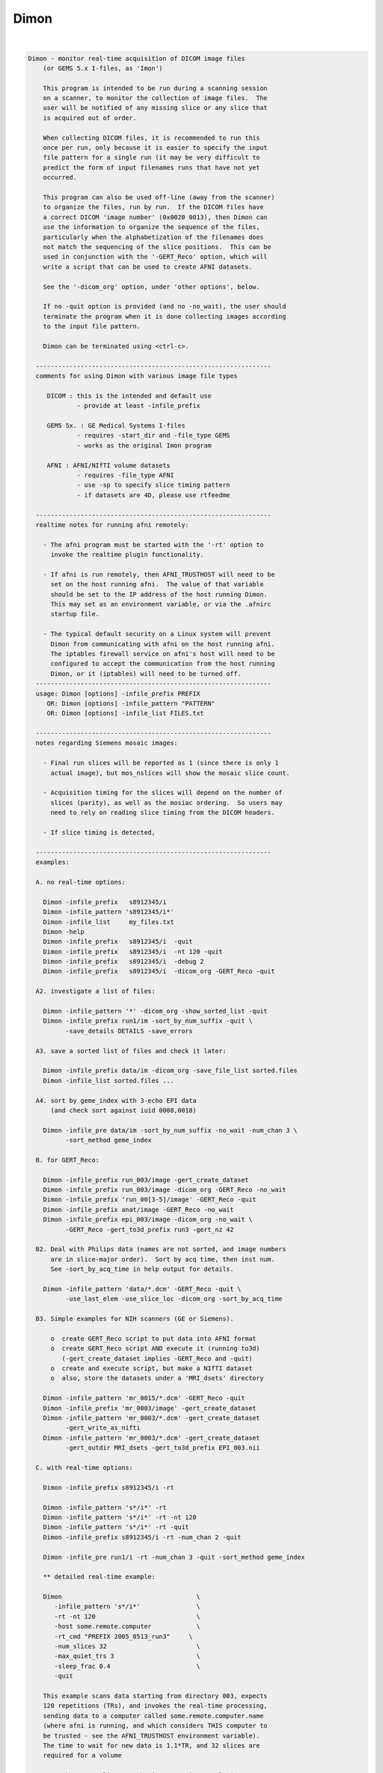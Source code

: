 *****
Dimon
*****

.. _Dimon:

.. contents:: 
    :depth: 4 

| 

.. code-block:: none

    
    Dimon - monitor real-time acquisition of DICOM image files
        (or GEMS 5.x I-files, as 'Imon')
    
        This program is intended to be run during a scanning session
        on a scanner, to monitor the collection of image files.  The
        user will be notified of any missing slice or any slice that
        is acquired out of order.
    
        When collecting DICOM files, it is recommended to run this
        once per run, only because it is easier to specify the input
        file pattern for a single run (it may be very difficult to
        predict the form of input filenames runs that have not yet
        occurred.
    
        This program can also be used off-line (away from the scanner)
        to organize the files, run by run.  If the DICOM files have
        a correct DICOM 'image number' (0x0020 0013), then Dimon can
        use the information to organize the sequence of the files, 
        particularly when the alphabetization of the filenames does
        not match the sequencing of the slice positions.  This can be
        used in conjunction with the '-GERT_Reco' option, which will
        write a script that can be used to create AFNI datasets.
    
        See the '-dicom_org' option, under 'other options', below.
    
        If no -quit option is provided (and no -no_wait), the user should
        terminate the program when it is done collecting images according
        to the input file pattern.
    
        Dimon can be terminated using <ctrl-c>.
    
      ---------------------------------------------------------------
      comments for using Dimon with various image file types
    
         DICOM : this is the intended and default use
                 - provide at least -infile_prefix
    
         GEMS 5x. : GE Medical Systems I-files
                 - requires -start_dir and -file_type GEMS
                 - works as the original Imon program
    
         AFNI : AFNI/NIfTI volume datasets
                 - requires -file_type AFNI
                 - use -sp to specify slice timing pattern
                 - if datasets are 4D, please use rtfeedme
    
      ---------------------------------------------------------------
      realtime notes for running afni remotely:
    
        - The afni program must be started with the '-rt' option to
          invoke the realtime plugin functionality.
    
        - If afni is run remotely, then AFNI_TRUSTHOST will need to be
          set on the host running afni.  The value of that variable
          should be set to the IP address of the host running Dimon.
          This may set as an environment variable, or via the .afnirc
          startup file.
    
        - The typical default security on a Linux system will prevent
          Dimon from communicating with afni on the host running afni.
          The iptables firewall service on afni's host will need to be
          configured to accept the communication from the host running
          Dimon, or it (iptables) will need to be turned off.
      ---------------------------------------------------------------
      usage: Dimon [options] -infile_prefix PREFIX
         OR: Dimon [options] -infile_pattern "PATTERN"
         OR: Dimon [options] -infile_list FILES.txt
    
      ---------------------------------------------------------------
      notes regarding Siemens mosaic images:
    
        - Final run slices will be reported as 1 (since there is only 1
          actual image), but mos_nslices will show the mosaic slice count.
    
        - Acquisition timing for the slices will depend on the number of
          slices (parity), as well as the mosiac ordering.  So users may
          need to rely on reading slice timing from the DICOM headers.
    
        - If slice timing is detected, 
    
      ---------------------------------------------------------------
      examples:
    
      A. no real-time options:
    
        Dimon -infile_prefix   s8912345/i
        Dimon -infile_pattern 's8912345/i*'
        Dimon -infile_list     my_files.txt
        Dimon -help
        Dimon -infile_prefix   s8912345/i  -quit
        Dimon -infile_prefix   s8912345/i  -nt 120 -quit
        Dimon -infile_prefix   s8912345/i  -debug 2
        Dimon -infile_prefix   s8912345/i  -dicom_org -GERT_Reco -quit
    
      A2. investigate a list of files: 
    
        Dimon -infile_pattern '*' -dicom_org -show_sorted_list -quit
        Dimon -infile_prefix run1/im -sort_by_num_suffix -quit \
              -save_details DETAILS -save_errors
    
      A3. save a sorted list of files and check it later: 
    
        Dimon -infile_prefix data/im -dicom_org -save_file_list sorted.files
        Dimon -infile_list sorted.files ... 
    
      A4. sort by geme_index with 3-echo EPI data
          (and check sort against iuid 0008,0018)
    
        Dimon -infile_pre data/im -sort_by_num_suffix -no_wait -num_chan 3 \
              -sort_method geme_index
    
      B. for GERT_Reco:
    
        Dimon -infile_prefix run_003/image -gert_create_dataset
        Dimon -infile_prefix run_003/image -dicom_org -GERT_Reco -no_wait
        Dimon -infile_prefix 'run_00[3-5]/image' -GERT_Reco -quit
        Dimon -infile_prefix anat/image -GERT_Reco -no_wait
        Dimon -infile_prefix epi_003/image -dicom_org -no_wait \
              -GERT_Reco -gert_to3d_prefix run3 -gert_nz 42
    
      B2. Deal with Philips data (names are not sorted, and image numbers
          are in slice-major order).  Sort by acq time, then inst num.
          See -sort_by_acq_time in help output for details.
    
        Dimon -infile_pattern 'data/*.dcm' -GERT_Reco -quit \
              -use_last_elem -use_slice_loc -dicom_org -sort_by_acq_time
    
      B3. Simple examples for NIH scanners (GE or Siemens).
    
          o  create GERT_Reco script to put data into AFNI format
          o  create GERT_Reco script AND execute it (running to3d)
             (-gert_create_dataset implies -GERT_Reco and -quit)
          o  create and execute script, but make a NIfTI dataset
          o  also, store the datasets under a 'MRI_dsets' directory
    
        Dimon -infile_pattern 'mr_0015/*.dcm' -GERT_Reco -quit 
        Dimon -infile_prefix 'mr_0003/image' -gert_create_dataset
        Dimon -infile_pattern 'mr_0003/*.dcm' -gert_create_dataset
              -gert_write_as_nifti 
        Dimon -infile_pattern 'mr_0003/*.dcm' -gert_create_dataset
              -gert_outdir MRI_dsets -gert_to3d_prefix EPI_003.nii
    
      C. with real-time options:
    
        Dimon -infile_prefix s8912345/i -rt 
    
        Dimon -infile_pattern 's*/i*' -rt 
        Dimon -infile_pattern 's*/i*' -rt -nt 120
        Dimon -infile_pattern 's*/i*' -rt -quit
        Dimon -infile_prefix s8912345/i -rt -num_chan 2 -quit
    
        Dimon -infile_pre run1/i -rt -num_chan 3 -quit -sort_method geme_index
    
        ** detailed real-time example:
    
        Dimon                                    \
           -infile_pattern 's*/i*'               \
           -rt -nt 120                           \
           -host some.remote.computer            \
           -rt_cmd "PREFIX 2005_0513_run3"     \
           -num_slices 32                        \
           -max_quiet_trs 3                      \
           -sleep_frac 0.4                       \
           -quit                                 
    
        This example scans data starting from directory 003, expects
        120 repetitions (TRs), and invokes the real-time processing,
        sending data to a computer called some.remote.computer.name
        (where afni is running, and which considers THIS computer to
        be trusted - see the AFNI_TRUSTHOST environment variable).
        The time to wait for new data is 1.1*TR, and 32 slices are
        required for a volume
    
        Note that -num_slices can be important in a real-time setup,
        as scanners do not always write the slices in order.   Slices
        from volume #1 can appear on disk before all slices from volume
        #0, in which case Dimon might determine an incorrect number of
        slices per volume.
    
      -------------------------------------------
        Multiple DRIVE_AFNI commands are passed through '-drive_afni'
        options, one requesting to open an axial image window, and
        another requesting an axial graph, with 160 data points.
    
        Also, '-drive_wait' options may be used like '-drive_afni',
        except that the real-time plugin will wait until the first new
        volume is processed before executing those DRIVE_AFNI commands.
        One advantage of this is opening an image window for a dataset
        _after_ it is loaded, allowing afni to approriately set the
        window size.
    
        See README.driver for acceptable DRIVE_AFNI commands.
    
        Also, multiple commands specific to the real-time plugin are
        passed via '-rt_cmd' options.  The PREFIX command sets the
        prefix for the datasets output by afni.  The GRAPH_XRANGE and
        GRAPH_YRANGE commands set the graph dimensions for the 3D
        motion correction graph (only).  And the GRAPH_EXPR command
        is used to replace the 6 default motion correction graphs with
        a single graph, according to the given expression, the square
        root of the average squared entry of the 3 rotation params,
        roll, pitch and yaw, ignoring the 3 shift parameters, dx, dy
        and dz.
    
        See README.realtime for acceptable DRIVE_AFNI commands.
    
      example D (drive_afni):
    
        Dimon                                                   \
           -infile_pattern 's*/i*.dcm'                         \
           -nt 160                                             \
           -rt                                                 \
           -host some.remote.computer.name                     \
           -drive_afni 'OPEN_WINDOW axialimage'                \
           -drive_afni 'OPEN_WINDOW axialgraph pinnum=160'     \
           -rt_cmd 'PREFIX eat.more.cheese'                    \
           -rt_cmd 'GRAPH_XRANGE 160'                          \
           -rt_cmd 'GRAPH_YRANGE 1.02'                         \
           -rt_cmd 'GRAPH_EXPR sqrt(d*d+e*e+f*f)'
    
      -------------------------------------------
    
      example E (drive_wait):
    
        Close windows and re-open them after data has arrived.
    
        Dimon                                                    \
           -infile_prefix EPI_run1/8HRBRAIN                      \
           -rt                                                   \
           -drive_afni 'CLOSE_WINDOW axialimage'                 \
           -drive_afni 'CLOSE_WINDOW sagittalimage'              \
           -drive_wait 'OPEN_WINDOW axialimage geom=+20+20'      \
           -drive_wait 'OPEN_WINDOW sagittalimage geom=+520+20'  \
           -rt_cmd 'PREFIX brie.would.be.good'                   \
    
      -------------------------------------------
      example F (for testing complete real-time system):
    
        ** consider AFNI_data6/realtime.demos/demo.2.fback.*
    
        Use Dimon to send volumes to afni's real-time plugin, simulating
        TR timing with Dimon's -pause option.  Motion parameters and ROI
        averages are then sent on to realtime_receiver.py (for subject
        feedback).
        
        a. Start afni in real-time mode, but first set some environment
           variables to make it explicit what might be set in the plugin.
           Not one of these variables is actually necessary, but they 
           make the process more scriptable.
        
           See Readme.environment for details on any variable.
        
               setenv AFNI_TRUSTHOST              localhost
               setenv AFNI_REALTIME_Registration  3D:_realtime
               setenv AFNI_REALTIME_Graph         Realtime
               setenv AFNI_REALTIME_MP_HOST_PORT  localhost:53214
               setenv AFNI_REALTIME_SEND_VER      YES
               setenv AFNI_REALTIME_SHOW_TIMES    YES
               setenv AFNI_REALTIME_Mask_Vals     ROI_means
        
               afni -rt
        
           Note: in order to send ROI averages per TR, the user must
                 choose a mask in the real-time plugin.
        
        b. Start realtime_receiver.py to show received data.
        
               realtime_receiver.py -show_data yes
        
        c. Run Dimon from the AFNI_data3 directory, in real-time mode,
           using a 2 second pause to simulate the TR.  Dicom images are
           under EPI_run1, and the files start with 8HRBRAIN.
        
               Dimon -rt -pause 2000 -infile_prefix EPI_run1/8HRBRAIN
        
           Note that Dimon can be run many times at this point.
    
        --------------------
    
        c2. alternately, set some env vars via Dimon
    
             Dimon -rt -pause 2000 -infile_prefix EPI_run1/8          \
               -drive_afni 'SETENV AFNI_REALTIME_Mask_Vals=ROI_means' \
               -drive_afni 'SETENV AFNI_REALTIME_SEND_VER=Yes'        \
               -drive_afni 'SETENV AFNI_REALTIME_SHOW_TIMES=Yes'
    
           Note that plugout_drive can also be used to set vars at
           run-time, though plugouts must be enabled to use it.
    
    
      -------------------------------------------
      example G: when reading AFNI datasets
    
        Note that single-volume AFNI datasets might not contain the.
        TR and slice timing information (since they are not considered
        to be time series).  So it may be necessary to specify such
        information on the command line.
    
        Dimon -rt                                                  \
           -infile_pattern EPI_run1/vol.*.HEAD                     \
           -file_type AFNI -sleep_vol 1000 -sp alt+z -tr 2.0 -quit
    
      ---------------------------------------------------------------
      notes:
    
        - Once started, unless the '-quit' option is used, this
          program exits only when a fatal error occurs (single
          missing or out of order slices are not considered fatal).
          Otherwise, it keeps waiting for new data to arrive.
    
          With the '-quit' option, the program will terminate once
          there is a significant (~2 TR) pause in acquisition.
    
        - To terminate this program, use <ctrl-c>.
    
      ---------------------------------------------------------------
      main options:
    
        For DICOM images, either -infile_pattern or -infile_prefix
        is required.
    
        -infile_pattern PATTERN : specify pattern for input files
    
            e.g. -infile_pattern 'run1/i*.dcm'
    
            This option is used to specify a wildcard pattern matching
            the names of the input DICOM files.  These files should be
            sorted in the order that they are to be assembled, i.e.
            when the files are sorted alphabetically, they should be
            sequential slices in a volume, and the volumes should then
            progress over time (as with the 'to3d' program).
    
            The pattern for this option must be within quotes, because
            it will be up to the program to search for new files (that
            match the pattern), not the shell.
    
        -infile_prefix PREFIX   : specify prefix matching input files
    
            e.g. -infile_prefix run1/i
    
            This option is similar to -infile_pattern.  By providing
            only a prefix, the user need not use wildcard characters
            with quotes.  Using PREFIX with -infile_prefix is
            equivalent to using 'PREFIX*' with -infile_pattern (note
            the needed quotes).
    
            Note that it may not be a good idea to use, say 'run1/'
            for the prefix, as there might be a readme file under
            that directory.
    
            Note also that it is necessary to provide a '/' at the
            end, if the prefix is a directory (e.g. use run1/ instead
            of simply run1).
    
        -infile_list MY_FILES.txt : filenames are in MY_FILES.txt
    
            e.g. -infile_list subject_17_files
    
            If the user would rather specify a list of DICOM files to
            read, those files can be enumerated in a text file, the
            name of which would be passed to the program.
    
      ---------------------------------------------------------------
      real-time options:
    
        -rt                : specify to use the real-time facility
    
            With this option, the user tells 'Dimon' to use the real-time
            facility, passing each volume of images to an existing
            afni process on some machine (as specified by the '-host'
            option).  Whenever a new volume is acquired, it will be
            sent to the afni program for immediate update.
    
            Note that afni must also be started with the '-rt' option
            to make use of this.
    
            Note also that the '-host HOSTNAME' option is not required
            if afni is running on the same machine.
    
        -drive_afni CMND   : send 'drive afni' command, CMND
    
            e.g.  -drive_afni 'OPEN_WINDOW axialimage'
    
            This option is used to pass a single DRIVE_AFNI command
            to afni.  For example, 'OPEN_WINDOW axialimage' will open
            such an axial view window on the afni controller.
    
            Note: the command 'CMND' must be given in quotes, so that
                  the shell will send it as a single parameter.
    
            Note: this option may be used multiple times.
    
            See README.driver for more details.
    
        -drive_wait CMND   : send delayed 'drive afni' command, CMND
    
            e.g.  -drive_wait 'OPEN_WINDOW axialimage'
    
            This option is used to pass a single DRIVE_AFNI command
            to afni.  For example, 'OPEN_WINDOW axialimage' will open
            such an axial view window on the afni controller.
    
            This has the same effect as '-drive_afni', except that
            the real-time plugin will wait until the next completed
            volume to execute the command.
    
            An example of where this is useful is so that afni 'knows'
            about a new dataset before opening the given image window,
            allowing afni to size the window appropriately.
    
        -fast              : process data very quickly
    
            short for:  -sleep_init 50 -sleep_vol 50
    
        -host HOSTNAME     : specify the host for afni communication
    
            e.g.  -host mycomputer.dot.my.network
            e.g.  -host 127.0.0.127
            e.g.  -host mycomputer
            the default host is 'localhost'
    
            The specified HOSTNAME represents the machine that is
            running afni.  Images will be sent to afni on this machine
            during the execution of 'Dimon'.
    
            Note that the environment variable AFNI_TRUSTHOST must be
            set on the machine running afni.  Set this equal to the
            name of the machine running Imon (so that afni knows to
            accept the data from the sending machine).
    
        -num_chan CHANNELS : specify number of channels to send over
    
            e.g.  -num_chan 8
    
            This option tells the realtime plugin how many channels to
            break incoming data into.  Each channel would then get its
            own dataset.
    
            Note that this simply distributes the data as it is read
            across multiple datasets.  If 12 volumes are seen in some
            directory and -num_chan 2 is specified, then volumes 0, 2,
            4, 6, 8 and 10 would go to one dataset (e.g. channel 1),
            while volumes 1,3,5,7,9,11 would go to another.
    
            A sample use might be for multi-echo data.  If echo pairs
            appear to Dimon sequentially over the TRs, then -num_chan
            could be used to send each echo type to its own dataset.
            This option was added for J Evans.
    
            Currently, -num_chan only affects the realtime use.
    
        -pause TIME_IN_MS : pause after each new volume
    
            e.g.  -pause 200
    
            In some cases, the user may wish to slow down a real-time
            process.  This option will cause a delay of TIME_IN_MS
            milliseconds after each volume is found.
    
        -rev_byte_order   : pass the reverse of the BYTEORDER to afni
    
            Reverse the byte order that is given to afni.  In case the
            detected byte order is not what is desired, this option
            can be used to reverse it.
    
            See the (obsolete) '-swap' option for more details.
    
        -rt_cmd COMMAND   : send COMMAND(s) to realtime plugin
    
            e.g.  -rt_cmd 'GRAPH_XRANGE 120'
            e.g.  -rt_cmd 'GRAPH_XRANGE 120 \n GRAPH_YRANGE 2.5'
    
            This option is used to pass commands to the realtime
            plugin.  For example, 'GRAPH_XRANGE 120' will set the
            x-scale of the motion graph window to 120 (repetitions).
    
            Note: the command 'COMMAND' must be given in quotes, so
            that the shell will send it as a single parameter.
    
            Note: this option may be used multiple times.
    
            See README.realtime for more details.
    
        -show_sorted_list  : display -dicom_org info and quit
    
            After the -dicom_org has taken effect, display the list
            of run index, image index and filenames that results.
            This option can be used as a simple review of the files
            under some directory tree, say.
    
            See the -show_sorted_list example under example A2.
    
        -sleep_init MS    : time to sleep between initial data checks
    
            e.g.  -sleep_init 500
    
            While Dimon searches for the first volume, it checks for
            files, pauses, checks, pauses, etc., until some are found.
            By default, the pause is approximately 3000 ms.
    
            This option, given in milliseconds, will override that
            default time.
    
            A small time makes the program seem more responsive.  But
            if the time is too small, and no new files are seen on
            successive checks, Dimon may think the first volume is
            complete (with too few slices).
    
            If the minimum time it takes for the scanner to output
            more slices is T, then 1/2 T is a reasonable -sleep_init
            time.  Note: that minimum T had better be reliable.
    
            The example shows a sleep time of half of a second.
    
            See also -fast.
    
        -sleep_vol MS     : time to sleep between volume checks
    
            e.g.  -sleep_vol 1000
    
            When Dimon finds some volumes and there still seems to be
            more to acquire, it sleeps for a while (and outputs '.').
            This option can be used to specify the amount of time it
            sleeps before checking again.  The default is 1.5*TR.
    
            The example shows a sleep time of one second.
    
            See also -fast.
    
        -sleep_frac FRAC  : new data search, fraction of TR to sleep
    
            e.g.  -sleep_frac 0.5
    
            When Dimon finds some volumes and there still seems to be
            more to acquire, it sleeps for a while (and outputs '.').
            This option can be used to specify the amount of time it
            sleeps before checking again, as a fraction of the TR.
            The default is 1.5 (as the fraction).
    
            The example shows a sleep time of one half of a TR.
    
        -swap  (obsolete) : swap data bytes before sending to afni
    
            Since afni may be running on a different machine, the byte
            order may differ there.  This option will force the bytes
            to be reversed, before sending the data to afni.
    
            ** As of version 3.0, this option should not be necessary.
               'Dimon' detects the byte order of the image data, and then
               passes that information to afni.  The realtime plugin
               will (now) decide whether to swap bytes in the viewer.
    
               If for some reason the user wishes to reverse the order
               from what is detected, '-rev_byte_order' can be used.
    
        -te_list 'TE TE TE ...' : specify a list of echo times
    
            e.g. -te_list '13.9 31.7 49.5'
    
            This optins is used to pass along a list of echo times to the
            realtime plugin.  The list should be enclosed in quotes to be
            a single program argument.  It is passed to plug_realtime as
            ECHO_TIMES TE TE TE ...
    
        -zorder ORDER     : slice order over time
    
            e.g. -zorder alt
            e.g. -zorder seq
            the default is 'alt'
    
            This options allows the user to alter the slice
            acquisition order in real-time mode, similar to the slice
            pattern of the '-sp' option.  The main differences are:
                o  only two choices are presently available
                o  the syntax is intentionally different (from that
                   of 'to3d' or the '-sp' option)
    
            ORDER values:
                alt   : alternating in the Z direction (over time)
                seq   : sequential in the Z direction (over time)
    
      ---------------------------------------------------------------
      other options:
    
        -debug LEVEL       : show debug information during execution
    
            e.g.  -debug 2
            the default level is 1, the domain is [0,3]
            the '-quiet' option is equivalent to '-debug 0'
    
        -dicom_org         : organize files before other processing
    
            e.g.  -dicom_org
    
            When this flag is set, the program will attempt to read in
            all files subject to -infile_prefix or -infile_pattern,
            determine which are DICOM image files, and organize them
            into an ordered list of files per run.
    
            This may be necessary since the alphabetized list of files
            will not always match the sequential slice and time order
            (which means, for instance, that '*.dcm' may not list
            files in the correct order.
    
            In this case, if the DICOM files contain a valid 'image
            number' field (0x0020 0013), then they will be sorted
            before any further processing is done.
    
            Notes:
    
            - This does not work in real-time mode, since the files
              must all be organized before processing begins.
    
              ** As of version 4.0, this _is_ a real-time option.
    
            - The DICOM images need valid 'image number' fields for
              organization to be possible (DICOM field 0x0020 0013).
    
            - This works will in conjunction with '-GERT_Reco', to
              create a script to make AFNI datasets.  There will be
              a single file per run that contains the image filenames
              for that run (in order).  This is fed to 'to3d'.
    
            - This may be used with '-save_file_list', to store the
              list of sorted filenames in an output file.
    
            - The images can be sorted in reverse order using the
              option, -rev_org_dir.
    
        -epsilon EPSILON   : specify EPSILON for 'equality' tests
    
            e.g.  -epsilon 0.05
            the default is 0.01
    
            When checking z-coordinates or differences between them
            for 'equality', a check of (difference < EPSILON) is used.
            This option lets the user specify that cutoff value.
    
        -file_type TYPE    : specify type of image files to be read
    
            e.g.  -file_type AFNI
            the default is DICOM
    
            Dimon will currently process GEMS 5.x or DICOM files
            (single slice or Siemens mosaic).
    
            possible values for TYPE:
    
               GEMS      : GE Medical Systems GEMS 5.x format
               DICOM     : DICOM format, possibly Siemens mosaic
               AFNI      : AFNI or NIfTI formatted datasets
    
        -help              : show this help information
    
        -hist              : display a history of program changes
    
        -max_images NUM    : limit on images (slices per volume)
    
            e.g.  -max_images 256
            default = 3000
    
            This variable is in case something is very messed up with
            the data, and prevents the program from continuing after
            failing to find a volume in this number of images.
    
        -max_quiet_trs TRS : max number of TRs without data (if -quit)
    
            e.g.  -max_quiet_trs 4
            default = 2
    
            This variable is to specify the number of TRs for which
            having no new data is okay.  After this number of TRs, it
            is assumed that the run has ended.
    
            The TR (duration) comes from either the image files or
            the -tr option.
    
        -nice INCREMENT    : adjust the nice value for the process
    
            e.g.  -nice 10
            the default is 0, and the maximum is 20
            a superuser may use down to the minimum of -19
    
            A positive INCREMENT to the nice value of a process will
            lower its priority, allowing other processes more CPU
            time.
    
        -no_wait           : never wait for new data
    
            More forceful than -quit, when using this option, the
            program should never wait for new data.  This option
            implies -quit and is implied by -gert_create_dataset.
    
            This is appropriate to use when the image files have
            already been collected.
    
        -nt VOLUMES_PER_RUN : set the number of time points per run
    
            e.g.  -nt 120
    
            With this option, if a run stalls before the specified
            VOLUMES_PER_RUN is reached (notably including the first
            run), the user will be notified.
    
            Without this option, Dimon will compute the expected number
            of time points per run based on the first run (and will
            allow the value to increase based on subsequent runs).
            Therefore Dimon would not detect a stalled first run.
    
        -num_slices SLICES  : slices per volume must match this
    
            e.g.  -num_slices 34
    
            Setting this puts a restriction on the first volume
            search, requiring the number of slices found to match.
    
            This prevents odd failures at the scanner, which does not
            necessarily write out all files for the first volume
            before writing some file from the second.
    
        -quiet             : show only errors and final information
    
        -quit              : quit when there is no new data
    
            With this option, the program will terminate once a delay
            in new data occurs (an apparent end-of-run pause).
    
            This option is implied by -no_wait.
    
        -order_as_zt       : change order from -time:tz to -time_zt
    
            e.g.  -rev_org_dir
    
            Assuming the images are initially sorted in to3d's -time:tz
            order (meaning across images, time changes first and slice
            position changes next, i.e. all time points for the first slice
            come first, then all time points for the next slice), re-order
            the images into the -time:zt order (meaning all slices at the
            first time point come first, then all slices at the next, etc).
            
            Note that -time:zt is the usual order expected with Dimon, since
            it was intended for real-time use (when all slices for a given
            time point come together).
    
            This option implies -read_all.
    
          * This is a post-sort operation.  Images will be initially sorted
            based on the other options, then they will be shuffled into the
            slice-minor order (volumes of slices grouped over time).
    
          * This should probably not be used on a real-time system.
    
            See 'to3d -help' for the -time options.
    
        -read_all          : read all images at once
    
            e.g.  -read_all
    
            There is typically a limit on the number of images initially
            read or stored at any one time.  This option is to remove that
            limit.
    
            It uses more memory, but is particularly important if sorting
            should be done over a complete image list.
    
        -rev_org_dir       : reverse the sort in dicom_org
    
            e.g.  -rev_org_dir
    
            With the -dicom_org option, the program will attempt to
            organize the DICOM files with respect to run and image
            numbers.  Normally that is an ascending sort.  With this
            option, the sort is reversed.
    
            see also: -dicom_org
    
        -rev_sort_dir      : reverse the alphabetical sort on names
    
            e.g.  -rev_sort_dir
    
            With this option, the program will sort the input files
            in descending order, as opposed to ascending order.
    
        -save_file_list FILENAME : store the list of sorted files
    
            e.g.  -save_file_list dicom_file_list
    
            With this option the program will store the list of files,
            sorted via -dicom_org, in the output file, FILENAME.  The
            user may wish to have a separate list of the files.
    
            Note: this option no longer requires '-dicom_org'.
    
        -save_details FILE_PREFIX : save details about images
    
            e.g.  -save_defails dicom_details
    
            With this option the program will store the list of files,
            along with many details for each image file.
    
            It is akin to -save_file_list, only with extra information.
    
            Fields:
    
               index     : current index
               findex    : index in main finfo_t list (as found)
               sindex    : sorting index (-1 if not used)
               state     : current state (<=0:bad, 1=good, >1=todo)
               errs      : reading errors
    
               zoff      : slice coordinate
               diff      : difference from previous coordinate
               data      : have data
               run       : apparent run index
               IIND      : image index (DICOM 0054 1330)
               RIN       : image instance number (DICOM 0020 0013)
               GEMEIND   : GE multi-echo index (DICOM RawDataRunNumber)
               ATIME     : Acquisition time (DICOM 0008 0032)
    
        -save_errors          : save 'details' files on search/match errors
    
            e.g.  -save_errors -save_details dicom_details
    
            For use with -save_details, the option causes extra details
            files to be written upon any volume_search or volume_match
            errors.
    
        -sort_by_acq_time  : sort files by acquisition time
    
            e.g.  -dicom_org -sort_by_acq_time
    
            When this option is used with -dicom_org, the program will
            sort DICOM images according to:
               run, acq time, image index and image number
    
            For instance, Philips files may have 0020 0013 (Inst. Num)
            fields that are ordered as slice-major (volume minor).
            But since slice needs to be the minor number, Acquisition
            Time may be used for the major sort, before Instance Num.
            So sort first by Acquisition Num, then by Instance.
    
            Consider example B2.
    
        -sort_by_num_suffix : sort files according to numerical suffix
    
            e.g.  -sort_by_num_suffix
    
            With this option, the program will sort the input files
            according to the trailing '.NUMBER' in the filename.  This
            NUMBER will be evaluated as a positive integer, not via
            an alphabetic sort (so numbers need not be zero-padded).
    
            This is intended for use on interleaved files, which are
            properly enumerated, but only in the filename suffix.
            Consider a set of names for a single, interleaved volume:
    
              im001.1  im002.3  im003.5  im004.7  im005.9  im006.11
              im007.2  im008.4  im009.6  im010.8  im011.10
    
            Here the images were named by 'time' of acquisition, and
            were interleaved.  So an alphabetic sort is not along the
            slice position (z-order).  However the slice ordering was
            encoded in the suffix of the filenames.
    
            NOTE: the suffix numbers must be unique
    
        -sort_method METHOD : apply METHOD for real-time sorting
    
            e.g. -sort_method geme_index
    
            This option is used to specify the sorting method to apply
            to image structures after they have been read in.
    
            methods:
    
               none            : do not apply any real-time sorting
               acq_time        : by acqusition time, if set
               default         : sort by run, [ATIME], IIND, RIND
               geme_index      : by GE multi-echo index
               num_suffix      : based on numeric suffix
               zposn           : based on z-coordinate and input order
    
            more detailed method descriptions:
    
               none
    
                 Do not perform any real-time sorting.  One can still apply
                 a pre-read name-based sort, such as -sort_by_num_suffix.
    
               acq_time
    
                 Try to sort by acquisition time, if set.  This may apply
                 to Philps images.
    
               default
    
                 Sort by run, acq_time (maybe), image index (0054 1330),
                 and REL Instance Number (0020 0013).
    
               geme_index
    
                 This is for the GE multi-echo sequence.  Sort the list of
                 images in groups of nslices*nechos (which should match
                 'Images in Acquisition' in the Dicom header).  Each such
                 set of images should have the same GE_ME_INDEX sequence,
                 starting from some arbitrary offset.
    
                 Note that the actual file order is somewhat unspecified,
                 except that for a given geme_index, the files should be
                 chronological.
    
               num_suffix
    
                 Sort by numerical file suffix (e.g. image.01234).
    
               zposn
    
                 Sort by z-coordinate.  This is limited to a single volume
                 window of images, so num_slices should be set if there is
                 more than 1 volume.
    
        -start_file S_FILE : have Dimon process starting at S_FILE
    
            e.g.  -start_file 043/I.901
    
            With this option, any earlier I-files will be ignored
            by Dimon.  This is a good way to start processing a later
            run, if it desired not to look at the earlier data.
    
            In this example, all files in directories 003 and 023
            would be ignored, along with everything in 043 up through
            I.900.  So 043/I.901 might be the first file in run 2.
    
        -tr TR             : specify the TR, in seconds
    
            e.g.  -tr 5.0
    
            In the case where volumes are acquired in clusters, the TR
            is different than the time needed to acquire one volume.
            But some scanners incorrectly store the latter time in the
            TR field.
            
            This option allows the user to override what is found in
            the image files, which is particularly useul in real-time
            mode, though is also important to have stored properly in
            the final EPI datasets.
    
            Here, TR is in seconds.
    
        -use_imon          : revert to Imon functionality
    
            ** This option is deprecated.
               Use -file_type GEMS, instead.
    
        -assume_dicom_mosaic : as stated, useful for 3D format
    
            Siemens 3D DICOM image files use a different type of mosaic
            format, missing the indicator string.  This option matches
            that for to3d.
    
        -use_last_elem     : use the last elements when reading DICOM
    
            In some poorly created DICOM image files, some elements
            are listed incorrectly, before being listed correctly.
    
            Use the option to search for the last occurrence of each
            element, not necessarily the first.
    
        -use_slice_loc     : use REL Slice Loc for z offset
    
            REL Slice Location, 0020 1041, is sometimes used for the
            z offset, rather than Image Position.
            
            Use this option to set slice offsets according to SLoc.
    
        -version           : show the version information
    
      ---------------------------------------------------------------
      GERT_Reco options:
    
        -GERT_Reco        : output a GERT_Reco_dicom script
    
            Create a script called 'GERT_Reco_dicom', similar to the
            one that Ifile creates.  This script may be run to create
            the AFNI datasets corresponding to the I-files.
    
        -gert_create_dataset     : actually create the output dataset
    
            Execute any GERT_Reco script, creating the AFNI or NIfTI
            datasets.
    
            This option implies -GERT_Reco and -quit.
    
            See also -gert_write_as_nifti.
    
        -gert_filename FILENAME : save GERT_Reco as FILENAME
    
            e.g. -gert_filename gert_reco_anat
    
            This option can be used to specify the name of the script,
            as opposed to using GERT_Reco_dicom.
    
            By default, if the script is generated for a single run,
            it will be named GERT_Reco_dicom_NNN, where 'NNN' is the
            run number found in the image files.  If it is generated
            for multiple runs, then the default it to name it simply
            GERT_Reco_dicom.
    
        -gert_nz NZ        : specify the number of slices in a mosaic
    
            e.g. -gert_nz 42
    
            Dimon happens to be able to write valid to3d commands
            for mosaic (volume) data, even though it is intended for
            slices.  In the case of mosaics, the user must specify the
            number of slices in an image file, or any GERT_Reco script
            will specify nz as 1.
    
        -gert_outdir OUTPUT_DIR  : set output directory in GERT_Reco
    
            e.g. -gert_outdir subject_A7
            e.g. -od subject_A7
            the default is '-gert_outdir .'
    
            This will add '-od OUTPUT_DIR' to the @RenamePanga command
            in the GERT_Reco script, creating new datasets in the
            OUTPUT_DIR directory, instead of the 'afni' directory.
    
        -sp SLICE_PATTERN  : set output slice pattern in GERT_Reco
    
            e.g. -sp alt-z
            the default is 'alt+z'
    
            This options allows the user to alter the slice
            acquisition pattern in the GERT_Reco script.
    
            See 'to3d -help' for more information.
    
        -gert_to3d_prefix PREFIX : set to3d PREFIX in output script
    
            e.g. -gert_to3d_prefix anatomy
            e.g. -gert_to3d_prefix epi.nii.gz
    
            When creating a GERT_Reco script that calls 'to3d', this
            option will be applied to '-prefix'.
    
            The default prefix is 'OutBrick_run_NNN', where NNN is the
            run number found in the images.
    
            Use a NIFTI suffix to create a NIFTI dataset.
    
          * Caution: this option should only be used when the output
            is for a single run.
    
        -gert_chan_prefix PREFIX : use PREFIX instead of _chan_ in dsets
    
            e.g. -gert_chan_prefix _echo_
    
            When creating a GERT_Reco script that calls 'to3d' in the case
            of multi-channel (or echo) data, this option overrides the
            _chan_ part of the prefix.
    
            Instead of naming the result as in:
                OutBrick_run_003_chan_001+orig.HEAD
            the name would use PREFIX, e.g. _echo_, in place of _chan_:
                OutBrick_run_003_echo_001+orig.HEAD
    
        -gert_write_as_nifti     : output dataset should be in NIFTI format
    
            By default, datasets created by the GERT_Reco script will be in 
            AFNI format.  Use this option to create them in NIfTI format,
            instead.  These merely appends a .nii to the -prefix option of
            the to3d command.
    
            This option is not necessary if -gert_to3d_prefix is NIFTI.
    
            See also -gert_create_dataset, -gert_to3d_prefix.
    
        -gert_quit_on_err : Add -quit_on_err option to to3d command
                            which has the effect of causing to3d to 
                            fail rather than come up in interactive
                            mode if the input has an error.
    
        -use_obl_origin    : if oblique, pass -oblique_origin to to3d
    
            This will usually apply a more accurate origin to the volume.
            Maybe this will become the default operation in the future.
    
      ---------------------------------------------------------------
    
      Author: R. Reynolds - version 4.22 (December 10, 2017)
